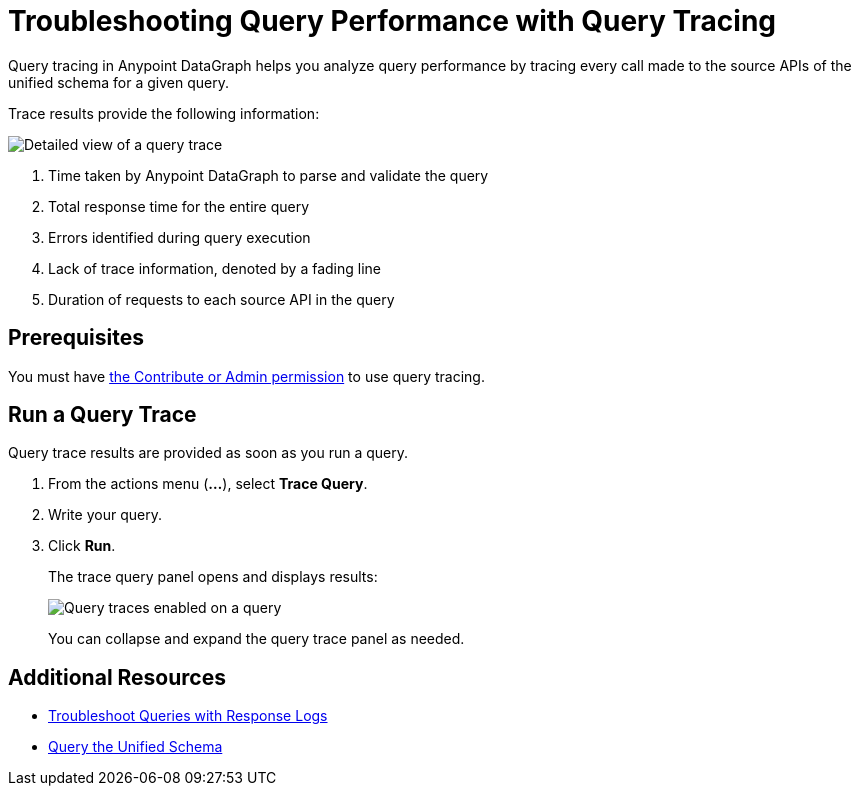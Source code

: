 = Troubleshooting Query Performance with Query Tracing

Query tracing in Anypoint DataGraph helps you analyze query performance by tracing every call made to the source APIs of the unified schema for a given query.

Trace results provide the following information:

image::query-trace-details.png[Detailed view of a query trace]

<1> Time taken by Anypoint DataGraph to parse and validate the query
<2> Total response time for the entire query
<3> Errors identified during query execution
<4> Lack of trace information, denoted by a fading line
<5> Duration of requests to each source API in the query

== Prerequisites

You must have xref:permissions.adoc[the Contribute or Admin permission] to use query tracing.

== Run a Query Trace

Query trace results are provided as soon as you run a query.

. From the actions menu (*...*), select *Trace Query*. 
. Write your query.
. Click *Run*.
+
The trace query panel opens and displays results:
+
image::datagraph-qsg-query-traces.png[Query traces enabled on a query]
+
You can collapse and expand the query trace panel as needed.

== Additional Resources

* xref:troubleshoot-query-logs.adoc[Troubleshoot Queries with Response Logs]
* xref:query-unified-schema.adoc[Query the Unified Schema]
